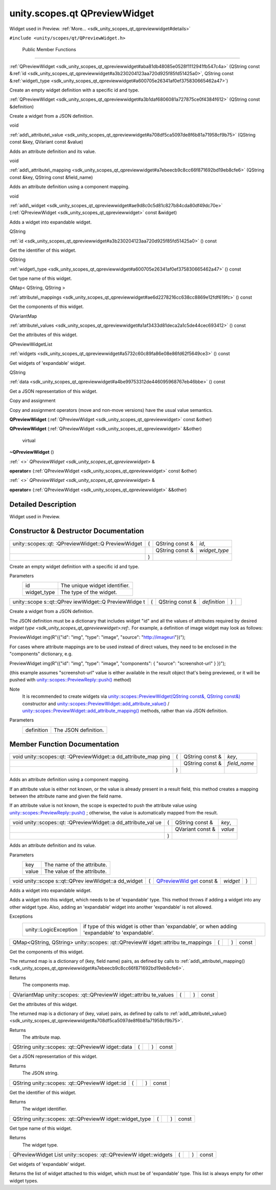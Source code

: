 .. _sdk_unity_scopes_qt_qpreviewwidget:
unity.scopes.qt QPreviewWidget
==============================

Widget used in Preview.
:ref:`More... <sdk_unity_scopes_qt_qpreviewwidget#details>`

``#include <unity/scopes/qt/QPreviewWidget.h>``

        Public Member Functions
-------------------------------

 

:ref:`QPreviewWidget <sdk_unity_scopes_qt_qpreviewwidget#aba81db48085e0528f1112941fb547c4a>`
(QString const
&\ :ref:`id <sdk_unity_scopes_qt_qpreviewwidget#a3b230204123aa720d925f85fd51425a0>`,
QString const
&\ :ref:`widget\_type <sdk_unity_scopes_qt_qpreviewwidget#a600705e26341af0ef375830665462a47>`)

 

| Create an empty widget definition with a specific id and type.

 

 

:ref:`QPreviewWidget <sdk_unity_scopes_qt_qpreviewwidget#a3b1daf6806081a727875ce0f4384f612>`
(QString const &definition)

 

| Create a widget from a JSON definition.

 

void 

:ref:`add\_attribute\_value <sdk_unity_scopes_qt_qpreviewwidget#a708df5ca5097de8f6b81a71958cf9b75>`
(QString const &key, QVariant const &value)

 

| Adds an attribute definition and its value.

 

void 

:ref:`add\_attribute\_mapping <sdk_unity_scopes_qt_qpreviewwidget#a7ebeecb9c8cc66f871692bd19eb8cfe6>`
(QString const &key, QString const &field\_name)

 

| Adds an attribute definition using a component mapping.

 

void 

:ref:`add\_widget <sdk_unity_scopes_qt_qpreviewwidget#ae9d8c0c5d81c827b84cda80df49dc70e>`
(:ref:`QPreviewWidget <sdk_unity_scopes_qt_qpreviewwidget>` const &widget)

 

| Adds a widget into expandable widget.

 

QString 

:ref:`id <sdk_unity_scopes_qt_qpreviewwidget#a3b230204123aa720d925f85fd51425a0>`
() const

 

| Get the identifier of this widget.

 

QString 

:ref:`widget\_type <sdk_unity_scopes_qt_qpreviewwidget#a600705e26341af0ef375830665462a47>`
() const

 

| Get type name of this widget.

 

QMap< QString, QString > 

:ref:`attribute\_mappings <sdk_unity_scopes_qt_qpreviewwidget#ae6d2278216cc638cc8869e12fdf619fc>`
() const

 

| Get the components of this widget.

 

QVariantMap 

:ref:`attribute\_values <sdk_unity_scopes_qt_qpreviewwidget#a1af3433d81deca2a1c5de44cec693412>`
() const

 

| Get the attributes of this widget.

 

QPreviewWidgetList 

:ref:`widgets <sdk_unity_scopes_qt_qpreviewwidget#a5732c60c89fa86e08e86fd62f5649ce3>`
() const

 

| Get widgets of 'expandable' widget.

 

QString 

:ref:`data <sdk_unity_scopes_qt_qpreviewwidget#a4be99753312de446095968767eb46bbe>`
() const

 

| Get a JSON representation of this widget.

 

Copy and assignment

Copy and assignment operators (move and non-move versions) have the
usual value semantics.

         

**QPreviewWidget**
(:ref:`QPreviewWidget <sdk_unity_scopes_qt_qpreviewwidget>` const &other)

 

         

**QPreviewWidget**
(:ref:`QPreviewWidget <sdk_unity_scopes_qt_qpreviewwidget>` &&other)

 

        virtual 

**~QPreviewWidget** ()

 

:ref:` <>` `QPreviewWidget <sdk_unity_scopes_qt_qpreviewwidget>` & 

**operator=** (:ref:`QPreviewWidget <sdk_unity_scopes_qt_qpreviewwidget>`
const &other)

 

:ref:` <>` `QPreviewWidget <sdk_unity_scopes_qt_qpreviewwidget>` & 

**operator=** (:ref:`QPreviewWidget <sdk_unity_scopes_qt_qpreviewwidget>`
&&other)

 

Detailed Description
--------------------

Widget used in Preview.

Constructor & Destructor Documentation
--------------------------------------

+--------------------+--------------------+--------------------+--------------------+
| unity::scopes::qt: | (                  | QString const &    | *id*,              |
| :QPreviewWidget::Q |                    |                    |                    |
| PreviewWidget      |                    |                    |                    |
+--------------------+--------------------+--------------------+--------------------+
|                    |                    | QString const &    | *widget\_type*     |
+--------------------+--------------------+--------------------+--------------------+
|                    | )                  |                    |                    |
+--------------------+--------------------+--------------------+--------------------+

Create an empty widget definition with a specific id and type.

Parameters
    +----------------+---------------------------------+
    | id             | The unique widget identifier.   |
    +----------------+---------------------------------+
    | widget\_type   | The type of the widget.         |
    +----------------+---------------------------------+

+--------------+--------------+--------------+--------------+--------------+--------------+
| unity::scope | (            | QString      | *definition* | )            |              |
| s::qt::QPrev |              | const &      |              |              |              |
| iewWidget::Q |              |              |              |              |              |
| PreviewWidge |              |              |              |              |              |
| t            |              |              |              |              |              |
+--------------+--------------+--------------+--------------+--------------+--------------+

Create a widget from a JSON definition.

The JSON definition must be a dictionary that includes widget "id" and
all the values of attributes required by desired `widget
type <sdk_unity_scopes_qt_qpreviewwidget>:ref:`. For example, a definition
of image widget may look as follows:

PreviewWidget img(R"({"id": "img", "type": "image", "source":
"http://imageuri"})");

For cases where attribute mappings are to be used instead of direct
values, they need to be enclosed in the "components" dictionary, e.g.

PreviewWidget img(R"({"id": "img", "type": "image", "components": {
"source": "screenshot-url" } })");

(this example assumes "screenshot-url" value is either available in the
result object that's being previewed, or it will be pushed with
`unity::scopes::PreviewReply::push() </sdk/scopes/cpp/unity.scopes.PreviewReply/#a9fc593618b83ec444fb6c9b2b298764a>`_ 
method)

Note
    It is recommended to create widgets via
    `unity::scopes::PreviewWidget(QString const&, QString
    const&) </sdk/scopes/cpp/unity.scopes.PreviewWidget/>`_  constructor
    and
    `unity::scopes::PreviewWidget::add\_attribute\_value() </sdk/scopes/cpp/unity.scopes.PreviewWidget/#a42dd64704890d72bcc6ecbd7bccbfcd9>`_ 
    /
    `unity::scopes::PreviewWidget::add\_attribute\_mapping() </sdk/scopes/cpp/unity.scopes.PreviewWidget/#a8bb890267a69dd6bb5ca70b663c75e74>`_ 
    methods, rather than via JSON definition.

Parameters
    +--------------+------------------------+
    | definition   | The JSON definition.   |
    +--------------+------------------------+

Member Function Documentation
-----------------------------

+--------------------+--------------------+--------------------+--------------------+
| void               | (                  | QString const &    | *key*,             |
| unity::scopes::qt: |                    |                    |                    |
| :QPreviewWidget::a |                    |                    |                    |
| dd\_attribute\_map |                    |                    |                    |
| ping               |                    |                    |                    |
+--------------------+--------------------+--------------------+--------------------+
|                    |                    | QString const &    | *field\_name*      |
+--------------------+--------------------+--------------------+--------------------+
|                    | )                  |                    |                    |
+--------------------+--------------------+--------------------+--------------------+

Adds an attribute definition using a component mapping.

If an attribute value is either not known, or the value is already
present in a result field, this method creates a mapping between the
attribute name and given the field name.

If an attribute value is not known, the scope is expected to push the
attribute value using
`unity::scopes::PreviewReply::push() </sdk/scopes/cpp/unity.scopes.PreviewReply/#a9fc593618b83ec444fb6c9b2b298764a>`_ ;
otherwise, the value is automatically mapped from the result.

+--------------------+--------------------+--------------------+--------------------+
| void               | (                  | QString const &    | *key*,             |
| unity::scopes::qt: |                    |                    |                    |
| :QPreviewWidget::a |                    |                    |                    |
| dd\_attribute\_val |                    |                    |                    |
| ue                 |                    |                    |                    |
+--------------------+--------------------+--------------------+--------------------+
|                    |                    | QVariant const &   | *value*            |
+--------------------+--------------------+--------------------+--------------------+
|                    | )                  |                    |                    |
+--------------------+--------------------+--------------------+--------------------+

Adds an attribute definition and its value.

Parameters
    +---------+-------------------------------+
    | key     | The name of the attribute.    |
    +---------+-------------------------------+
    | value   | The value of the attribute.   |
    +---------+-------------------------------+

+--------------+--------------+--------------+--------------+--------------+--------------+
| void         | (            | `QPreviewWid | *widget*     | )            |              |
| unity::scope |              | get <sdk_uni |              |              |              |
| s::qt::QPrev |              | ty_scopes_qt |              |              |              |
| iewWidget::a |              | _qpreviewwid |              |              |              |
| dd\_widget   |              | get>`_       |              |              |              |
|              |              | const &      |              |              |              |
+--------------+--------------+--------------+--------------+--------------+--------------+

Adds a widget into expandable widget.

Adds a widget into this widget, which needs to be of 'expandable' type.
This method throws if adding a widget into any other widget type. Also,
adding an 'expandable' widget into another 'expandable' is not allowed.

Exceptions
    +-------------------------+---------------------------------------------------------------------------------------------------+
    | unity::LogicException   | if type of this widget is other than 'expandable', or when adding 'expandable' to 'expandable'.   |
    +-------------------------+---------------------------------------------------------------------------------------------------+

+----------------+----------------+----------------+----------------+----------------+
| QMap<QString,  | (              |                | )              | const          |
| QString>       |                |                |                |                |
| unity::scopes: |                |                |                |                |
| :qt::QPreviewW |                |                |                |                |
| idget::attribu |                |                |                |                |
| te\_mappings   |                |                |                |                |
+----------------+----------------+----------------+----------------+----------------+

Get the components of this widget.

The returned map is a dictionary of (key, field name) pairs, as defined
by calls to
:ref:`add\_attribute\_mapping() <sdk_unity_scopes_qt_qpreviewwidget#a7ebeecb9c8cc66f871692bd19eb8cfe6>`.

Returns
    The components map.

+----------------+----------------+----------------+----------------+----------------+
| QVariantMap    | (              |                | )              | const          |
| unity::scopes: |                |                |                |                |
| :qt::QPreviewW |                |                |                |                |
| idget::attribu |                |                |                |                |
| te\_values     |                |                |                |                |
+----------------+----------------+----------------+----------------+----------------+

Get the attributes of this widget.

The returned map is a dictionary of (key, value) pairs, as defined by
calls to
:ref:`add\_attribute\_value() <sdk_unity_scopes_qt_qpreviewwidget#a708df5ca5097de8f6b81a71958cf9b75>`.

Returns
    The attribute map.

+----------------+----------------+----------------+----------------+----------------+
| QString        | (              |                | )              | const          |
| unity::scopes: |                |                |                |                |
| :qt::QPreviewW |                |                |                |                |
| idget::data    |                |                |                |                |
+----------------+----------------+----------------+----------------+----------------+

Get a JSON representation of this widget.

Returns
    The JSON string.

+----------------+----------------+----------------+----------------+----------------+
| QString        | (              |                | )              | const          |
| unity::scopes: |                |                |                |                |
| :qt::QPreviewW |                |                |                |                |
| idget::id      |                |                |                |                |
+----------------+----------------+----------------+----------------+----------------+

Get the identifier of this widget.

Returns
    The widget identifier.

+----------------+----------------+----------------+----------------+----------------+
| QString        | (              |                | )              | const          |
| unity::scopes: |                |                |                |                |
| :qt::QPreviewW |                |                |                |                |
| idget::widget\ |                |                |                |                |
| _type          |                |                |                |                |
+----------------+----------------+----------------+----------------+----------------+

Get type name of this widget.

Returns
    The widget type.

+----------------+----------------+----------------+----------------+----------------+
| QPreviewWidget | (              |                | )              | const          |
| List           |                |                |                |                |
| unity::scopes: |                |                |                |                |
| :qt::QPreviewW |                |                |                |                |
| idget::widgets |                |                |                |                |
+----------------+----------------+----------------+----------------+----------------+

Get widgets of 'expandable' widget.

Returns the list of widget attached to this widget, which must be of
'expandable' type. This list is always empty for other widget types.

